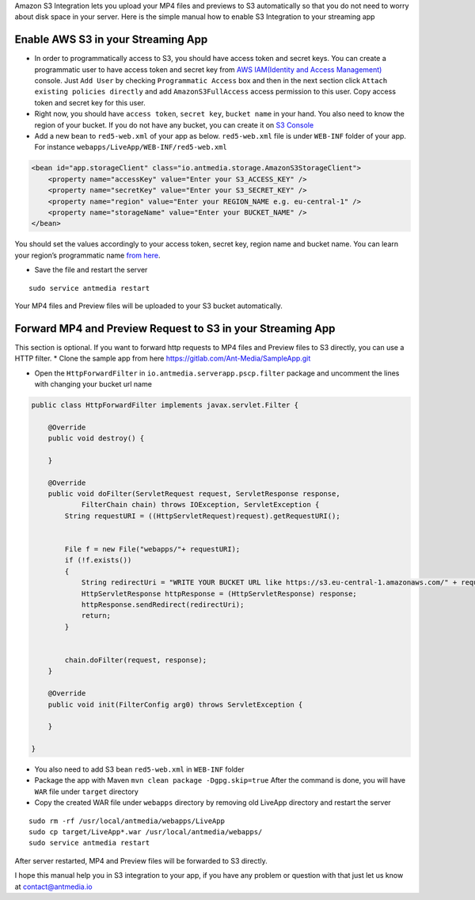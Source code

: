 Amazon S3 Integration lets you upload your MP4 files and previews to S3
automatically so that you do not need to worry about disk space in your
server. Here is the simple manual how to enable S3 Integration to your
streaming app

Enable AWS S3 in your Streaming App
-----------------------------------

-  In order to programmatically access to S3, you should have access
   token and secret keys. You can create a programmatic user to have
   access token and secret key from `AWS IAM(Identity and Access
   Management) <https://console.aws.amazon.com/iam/home#/users>`__
   console. Just ``Add User`` by checking ``Programmatic Access`` box
   and then in the next section click
   ``Attach existing policies directly`` and add ``AmazonS3FullAccess``
   access permission to this user. Copy access token and secret key for
   this user.

-  Right now, you should have ``access token``, ``secret key``,
   ``bucket name`` in your hand. You also need to know the region of
   your bucket. If you do not have any bucket, you can create it on `S3
   Console <https://s3.console.aws.amazon.com/s3/home>`__

-  Add a new bean to ``red5-web.xml`` of your app as below.
   ``red5-web.xml`` file is under ``WEB-INF`` folder of your app. For
   instance ``webapps/LiveApp/WEB-INF/red5-web.xml``

.. code:: xml

   <bean id="app.storageClient" class="io.antmedia.storage.AmazonS3StorageClient">
       <property name="accessKey" value="Enter your S3_ACCESS_KEY" />
       <property name="secretKey" value="Enter your S3_SECRET_KEY" />
       <property name="region" value="Enter your REGION_NAME e.g. eu-central-1" />
       <property name="storageName" value="Enter your BUCKET_NAME" />
   </bean>

You should set the values accordingly to your access token, secret key,
region name and bucket name. You can learn your region’s programmatic
name `from
here <https://docs.aws.amazon.com/general/latest/gr/rande.html>`__.

-  Save the file and restart the server

::

   sudo service antmedia restart

Your MP4 files and Preview files will be uploaded to your S3 bucket
automatically.

Forward MP4 and Preview Request to S3 in your Streaming App
-----------------------------------------------------------

This section is optional. If you want to forward http requests to MP4
files and Preview files to S3 directly, you can use a HTTP filter. \*
Clone the sample app from here
https://gitlab.com/Ant-Media/SampleApp.git

-  Open the ``HttpForwardFilter`` in
   ``io.antmedia.serverapp.pscp.filter`` package and uncomment the lines
   with changing your bucket url name

.. code:: java

   public class HttpForwardFilter implements javax.servlet.Filter {

       @Override
       public void destroy() {

       }

       @Override
       public void doFilter(ServletRequest request, ServletResponse response,
               FilterChain chain) throws IOException, ServletException {
           String requestURI = ((HttpServletRequest)request).getRequestURI();

           
           File f = new File("webapps/"+ requestURI);
           if (!f.exists()) 
           {
               String redirectUri = "WRITE YOUR BUCKET URL like https://s3.eu-central-1.amazonaws.com/" + requestURI;
               HttpServletResponse httpResponse = (HttpServletResponse) response;
               httpResponse.sendRedirect(redirectUri);
               return;
           }
           
           
           chain.doFilter(request, response);
       }

       @Override
       public void init(FilterConfig arg0) throws ServletException {

       }

   }

-  You also need to add S3 bean ``red5-web.xml`` in ``WEB-INF`` folder
-  Package the app with Maven ``mvn clean package -Dgpg.skip=true``
   After the command is done, you will have ``WAR`` file under
   ``target`` directory

-  Copy the created WAR file under ``webapps`` directory by removing old
   LiveApp directory and restart the server

::

   sudo rm -rf /usr/local/antmedia/webapps/LiveApp
   sudo cp target/LiveApp*.war /usr/local/antmedia/webapps/
   sudo service antmedia restart

After server restarted, MP4 and Preview files will be forwarded to S3
directly.

I hope this manual help you in S3 integration to your app, if you have
any problem or question with that just let us know at
contact@antmedia.io
